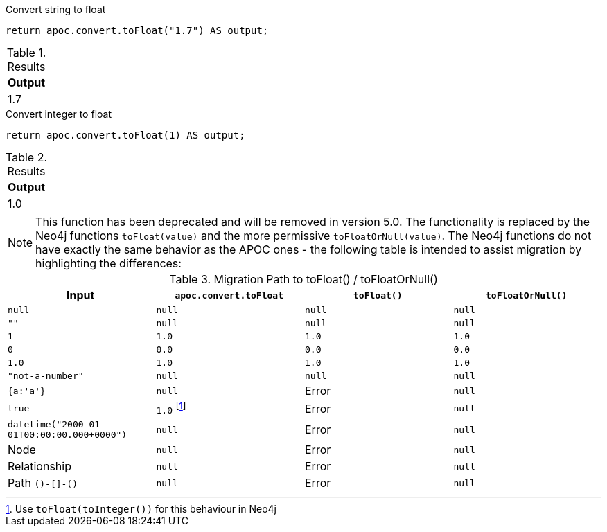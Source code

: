 .Convert string to float
[source,cypher]
----
return apoc.convert.toFloat("1.7") AS output;
----

.Results
[opts="header",cols="1"]
|===
| Output
| 1.7
|===


.Convert integer to float
[source,cypher]
----
return apoc.convert.toFloat(1) AS output;
----

.Results
[opts="header",cols="1"]
|===
| Output
| 1.0
|===

[NOTE]
====
This function has been deprecated and will be removed in version 5.0. The functionality is replaced by the Neo4j functions `toFloat(value)` and the more permissive `toFloatOrNull(value)`.
The Neo4j functions do not have exactly the same behavior as the APOC ones - the following table is intended to assist migration by highlighting the differences:
====

.Migration Path to toFloat() / toFloatOrNull()
[opts="header", cols="4"]
|===
|Input|`apoc.convert.toFloat`|`toFloat()`|`toFloatOrNull()`
|`null`|`null`|`null`|`null`
|`""`|`null`|`null`|`null`
|`1`|`1.0`|`1.0`|`1.0`
|`0`|`0.0`|`0.0`|`0.0`
|`1.0`|`1.0`|`1.0`|`1.0`
|`"not-a-number"`|`null`|`null`|`null`
|`{a:'a'}`|`null`|Error|`null`
|`true`|`1.0` footnote:[Use `toFloat(toInteger())` for this behaviour in Neo4j]|Error|`null`
|`datetime("2000-01-01T00:00:00.000+0000")`|`null`|Error|`null`
|Node|`null`|Error|`null`
|Relationship|`null`|Error|`null`
|Path `()-[]-()`|`null`|Error|`null`
|===